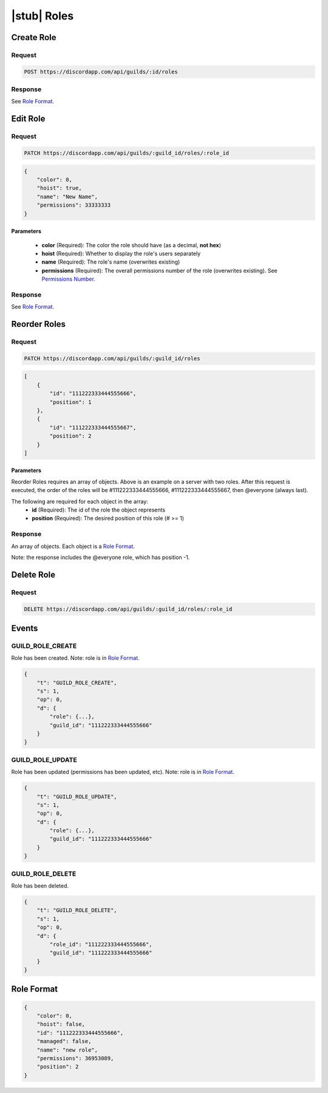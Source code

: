|stub| Roles
============

Create Role
-----------

Request
~~~~~~~

.. code-block:: http

    POST https://discordapp.com/api/guilds/:id/roles

Response
~~~~~~~~

See `Role Format`_.



Edit Role
---------

Request
~~~~~~~

.. code-block:: http

    PATCH https://discordapp.com/api/guilds/:guild_id/roles/:role_id

.. code-block:: json

    {
        "color": 0,
        "hoist": true,
        "name": "New Name",
        "permissions": 33333333
    }

Parameters
^^^^^^^^^^

    - **color** (Required): The color the role should have (as a decimal, **not hex**)
    - **hoist** (Required): Whether to display the role's users separately
    - **name** (Required): The role's name (overwrites existing)
    - **permissions** (Required): The overall permissions number of the role (overwrites existing). See `Permissions Number <../channels/permissions.html#permissions-number>`_.

Response
~~~~~~~~

See `Role Format`_.



Reorder Roles
-------------

Request
~~~~~~~

.. code-block:: http

    PATCH https://discordapp.com/api/guilds/:guild_id/roles

.. code-block:: json

    [
        {
            "id": "111222333444555666",
            "position": 1
        },
        {
            "id": "111222333444555667",
            "position": 2
        }
    ]

Parameters
^^^^^^^^^^

Reorder Roles requires an array of objects. Above is an example on a server with two roles. After this request is executed, the order of the roles will be #111222333444555666, #111222333444555667, then @everyone (always last).

The following are required for each object in the array:
    - **id** (Required): The id of the role the object represents
    - **position** (Required): The desired position of this role (# >= 1)

Response
~~~~~~~~

An array of objects. Each object is a `Role Format`_.

Note: the response includes the @everyone role, which has position -1.



Delete Role
-----------

Request
~~~~~~~

.. code-block:: http

    DELETE https://discordapp.com/api/guilds/:guild_id/roles/:role_id

Events
------

GUILD_ROLE_CREATE
~~~~~~~~~~~~~~

Role has been created. Note: role is in `Role Format`_.

.. code-block:: json

    {
        "t": "GUILD_ROLE_CREATE",
        "s": 1,
        "op": 0,
        "d": {
            "role": {...},
            "guild_id": "111222333444555666"
        }
    }

GUILD_ROLE_UPDATE
~~~~~~~~~~~~~~

Role has been updated (permissions has been updated, etc). Note: role is in `Role Format`_.

.. code-block:: json

    {
        "t": "GUILD_ROLE_UPDATE",
        "s": 1,
        "op": 0,
        "d": {
            "role": {...},
            "guild_id": "111222333444555666"
        }
    }
    
GUILD_ROLE_DELETE
~~~~~~~~~~~~~~

Role has been deleted.

.. code-block:: json

    {
        "t": "GUILD_ROLE_DELETE",
        "s": 1,
        "op": 0,
        "d": {
            "role_id": "111222333444555666",
            "guild_id": "111222333444555666"
        }
    }

Role Format
-----------

.. code-block:: json

    {
        "color": 0,
        "hoist": false,
        "id": "111222333444555666",
        "managed": false,
        "name": "new role",
        "permissions": 36953089,
        "position": 2
    }
